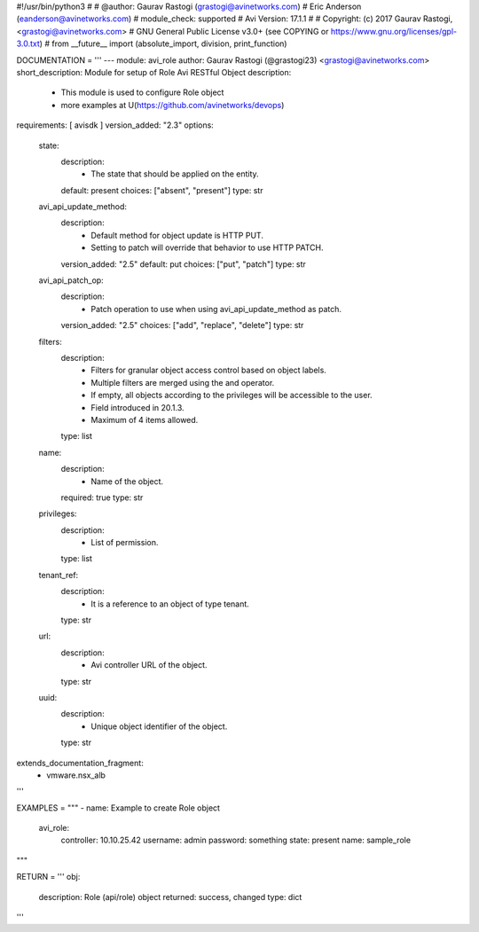 #!/usr/bin/python3
#
# @author: Gaurav Rastogi (grastogi@avinetworks.com)
#          Eric Anderson (eanderson@avinetworks.com)
# module_check: supported
# Avi Version: 17.1.1
#
# Copyright: (c) 2017 Gaurav Rastogi, <grastogi@avinetworks.com>
# GNU General Public License v3.0+ (see COPYING or https://www.gnu.org/licenses/gpl-3.0.txt)
#
from __future__ import (absolute_import, division, print_function)


DOCUMENTATION = '''
---
module: avi_role
author: Gaurav Rastogi (@grastogi23) <grastogi@avinetworks.com>
short_description: Module for setup of Role Avi RESTful Object
description:
    - This module is used to configure Role object
    - more examples at U(https://github.com/avinetworks/devops)
requirements: [ avisdk ]
version_added: "2.3"
options:
    state:
        description:
            - The state that should be applied on the entity.
        default: present
        choices: ["absent", "present"]
        type: str
    avi_api_update_method:
        description:
            - Default method for object update is HTTP PUT.
            - Setting to patch will override that behavior to use HTTP PATCH.
        version_added: "2.5"
        default: put
        choices: ["put", "patch"]
        type: str
    avi_api_patch_op:
        description:
            - Patch operation to use when using avi_api_update_method as patch.
        version_added: "2.5"
        choices: ["add", "replace", "delete"]
        type: str
    filters:
        description:
            - Filters for granular object access control based on object labels.
            - Multiple filters are merged using the and operator.
            - If empty, all objects according to the privileges will be accessible to the user.
            - Field introduced in 20.1.3.
            - Maximum of 4 items allowed.
        type: list
    name:
        description:
            - Name of the object.
        required: true
        type: str
    privileges:
        description:
            - List of permission.
        type: list
    tenant_ref:
        description:
            - It is a reference to an object of type tenant.
        type: str
    url:
        description:
            - Avi controller URL of the object.
        type: str
    uuid:
        description:
            - Unique object identifier of the object.
        type: str
extends_documentation_fragment:
    - vmware.nsx_alb
'''

EXAMPLES = """
- name: Example to create Role object
  avi_role:
    controller: 10.10.25.42
    username: admin
    password: something
    state: present
    name: sample_role
"""

RETURN = '''
obj:
    description: Role (api/role) object
    returned: success, changed
    type: dict
'''


